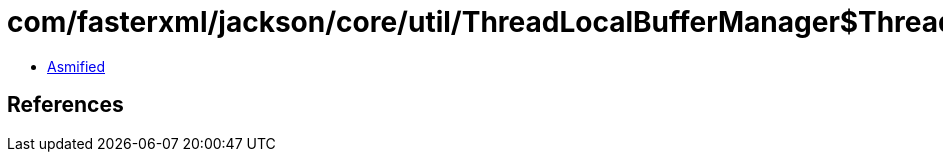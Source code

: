 = com/fasterxml/jackson/core/util/ThreadLocalBufferManager$ThreadLocalBufferManagerHolder.class

 - link:ThreadLocalBufferManager$ThreadLocalBufferManagerHolder-asmified.java[Asmified]

== References


